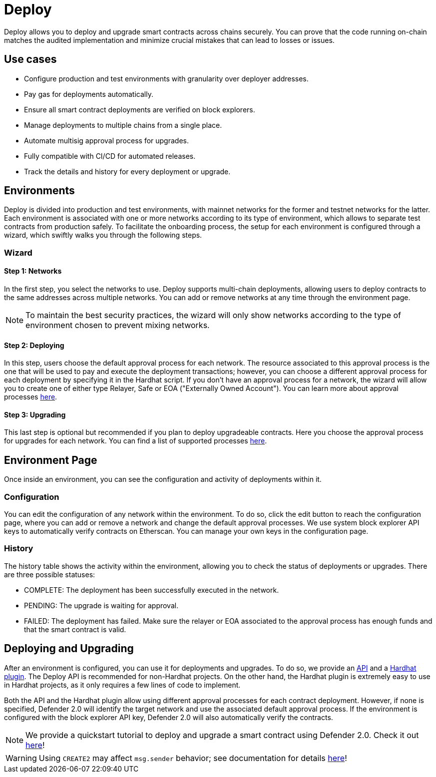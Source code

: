 [[deploy]]
= Deploy

Deploy allows you to deploy and upgrade smart contracts across chains securely. You can prove that the code running on-chain matches the audited implementation and minimize crucial mistakes that can lead to losses or issues.

[[use-cases]]
== Use cases

* Configure production and test environments with granularity over deployer addresses.
* Pay gas for deployments automatically.
* Ensure all smart contract deployments are verified on block explorers.
* Manage deployments to multiple chains from a single place.
* Automate multisig approval process for upgrades.
* Fully compatible with CI/CD for automated releases.
* Track the details and history for every deployment or upgrade.

[[environments]]
== Environments

Deploy is divided into production and test environments, with mainnet networks for the former and testnet networks for the latter. Each environment is associated with one or more networks according to its type of environment, which allows to separate test contracts from production safely. To facilitate the onboarding process, the setup for each environment is configured through a wizard, which swiftly walks you through the following steps.

[[wizard]]
=== Wizard

[[wizard-1]]
==== Step 1: Networks

In the first step, you select the networks to use. Deploy supports multi-chain deployments, allowing users to deploy contracts to the same addresses across multiple networks. You can add or remove networks at any time through the environment page.

NOTE: To maintain the best security practices, the wizard will only show networks according to the type of environment chosen to prevent mixing networks.

[[wizard-2]]
==== Step 2: Deploying

In this step, users choose the default approval process for each network. The resource associated to this approval process is the one that will be used to pay and execute the deployment transactions; however, you can choose a different approval process for each deployment by specifying it in the Hardhat script. If you don't have an approval process for a network, the wizard will allow you to create one of either type Relayer, Safe or EOA ("Externally Owned Account"). You can learn more about approval processes xref:manage.adoc#approval-processes[here].

[[wizard-3]]
==== Step 3: Upgrading

This last step is optional but recommended if you plan to deploy upgradeable contracts. Here you choose the approval process for upgrades for each network. You can find a list of supported processes xref:manage.adoc#approval-processes[here].

[[wizard-4]]

[[environment]]
== Environment Page

Once inside an environment, you can see the configuration and activity of deployments within it.

[[environment-1]]

[[configuration]]
=== Configuration

You can edit the configuration of any network within the environment. To do so, click the edit button to reach the configuration page, where you can add or remove a network and change the default approval processes. We use system block explorer API keys to automatically verify contracts on Etherscan. You can manage your own keys in the configuration page.

[[environment-2]]

[[history]]
=== History

The history table shows the activity within the environment, allowing you to check the status of deployments or upgrades. There are three possible statuses:

* COMPLETE: The deployment has been successfully executed in the network.
* PENDING: The upgrade is waiting for approval.
* FAILED: The deployment has failed. Make sure the relayer or EOA associated to the approval process has enough funds and that the smart contract is valid.

[[deployments]]
== Deploying and Upgrading

After an environment is configured, you can use it for deployments and upgrades. To do so, we provide an https://www.npmjs.com/package/@openzeppelin/defender-sdk-deploy-client[API, window=_blank] and a https://www.npmjs.com/package/@openzeppelin/hardhat-upgrades[Hardhat plugin, window=_blank]. The Deploy API is recommended for non-Hardhat projects. On the other hand, the Hardhat plugin is extremely easy to use in Hardhat projects, as it only requires a few lines of code to implement.

Both the API and the Hardhat plugin allow using different approval processes for each contract deployment. However, if none is specified, Defender 2.0 will identify the target network and use the associated default approval process. If the environment is configured with the block explorer API key, Defender 2.0 will also automatically verify the contracts.

NOTE: We provide a quickstart tutorial to deploy and upgrade a smart contract using Defender 2.0. Check it out xref:tutorial/deploy.adoc[here]!

WARNING: Using `CREATE2` may affect `msg.sender` behavior; see documentation for details xref:tutorial/deploy.adoc#deploy-caveat[here]!